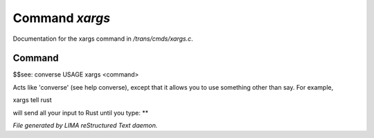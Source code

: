 ****************
Command *xargs*
****************

Documentation for the xargs command in */trans/cmds/xargs.c*.

Command
=======

$$see: converse
USAGE	xargs <command>

Acts like 'converse' (see help converse), except that it
allows you to use something other than say.  For example,

xargs tell rust

will send all your input to Rust until you type: **



*File generated by LIMA reStructured Text daemon.*
